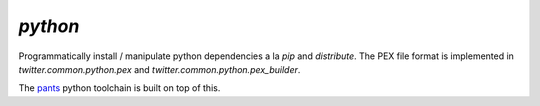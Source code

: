 `python`
========

.. py:module:: twitter.common.python

Programmatically install / manipulate python dependencies a la `pip` and `distribute`.  The PEX file
format is implemented in `twitter.common.python.pex` and `twitter.common.python.pex_builder`.

The `pants <http://pantsbuild.github.io>`_ python toolchain is built on top of this.
